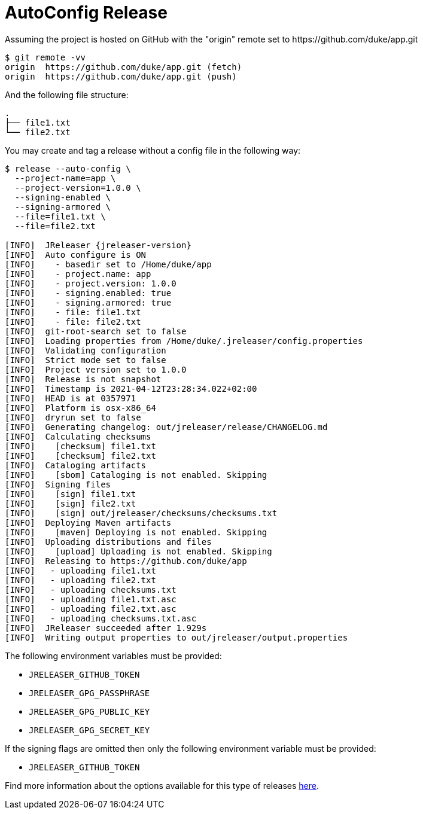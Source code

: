 = AutoConfig Release

Assuming the project is hosted on GitHub with the "origin" remote set to
pass:[https://github.com/duke/app.git]

[source,sh]
----
$ git remote -vv
origin	https://github.com/duke/app.git (fetch)
origin	https://github.com/duke/app.git (push)
----

And the following file structure:

[source]
----
.
├── file1.txt
└── file2.txt
----

You may create and tag a release without a config file in the following way:

[source,sh]
[subs="+macros,attributes"]
----
$ release --auto-config \
  --project-name=app \
  --project-version=1.0.0 \
  --signing-enabled \
  --signing-armored \
  --file=file1.txt \
  --file=file2.txt

[INFO]  JReleaser {jreleaser-version}
[INFO]  Auto configure is ON
[INFO]    - basedir set to /Home/duke/app
[INFO]    - project.name: app
[INFO]    - project.version: 1.0.0
[INFO]    - signing.enabled: true
[INFO]    - signing.armored: true
[INFO]    - file: file1.txt
[INFO]    - file: file2.txt
[INFO]  git-root-search set to false
[INFO]  Loading properties from /Home/duke/.jreleaser/config.properties
[INFO]  Validating configuration
[INFO]  Strict mode set to false
[INFO]  Project version set to 1.0.0
[INFO]  Release is not snapshot
[INFO]  Timestamp is 2021-04-12T23:28:34.022+02:00
[INFO]  HEAD is at 0357971
[INFO]  Platform is osx-x86_64
[INFO]  dryrun set to false
[INFO]  Generating changelog: out/jreleaser/release/CHANGELOG.md
[INFO]  Calculating checksums
[INFO]    [checksum] file1.txt
[INFO]    [checksum] file2.txt
[INFO]  Cataloging artifacts
[INFO]    [sbom] Cataloging is not enabled. Skipping
[INFO]  Signing files
[INFO]    [sign] file1.txt
[INFO]    [sign] file2.txt
[INFO]    [sign] out/jreleaser/checksums/checksums.txt
[INFO]  Deploying Maven artifacts
[INFO]    [maven] Deploying is not enabled. Skipping
[INFO]  Uploading distributions and files
[INFO]    [upload] Uploading is not enabled. Skipping
[INFO]  Releasing to pass:[https://github.com/duke/app]
[INFO]   - uploading file1.txt
[INFO]   - uploading file2.txt
[INFO]   - uploading checksums.txt
[INFO]   - uploading file1.txt.asc
[INFO]   - uploading file2.txt.asc
[INFO]   - uploading checksums.txt.asc
[INFO]  JReleaser succeeded after 1.929s
[INFO]  Writing output properties to out/jreleaser/output.properties
----

The following environment variables must be provided:

 * `JRELEASER_GITHUB_TOKEN`
 * `JRELEASER_GPG_PASSPHRASE`
 * `JRELEASER_GPG_PUBLIC_KEY`
 * `JRELEASER_GPG_SECRET_KEY`

If the signing flags are omitted then only the following environment variable must be provided:

 * `JRELEASER_GITHUB_TOKEN`

Find more information about the options available for this type of releases
xref:tools:jreleaser-cli.adoc#_release[here].